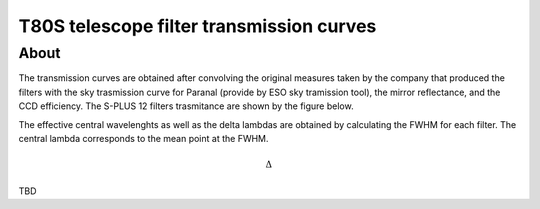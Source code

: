 T80S telescope filter transmission curves
-------------------------------------------

About
+++++

The transmission curves are obtained after convolving the original measures taken by the company that produced the filters with the sky trasmission curve for Paranal (provide by ESO sky tramission tool), the mirror reflectance, and the CCD efficiency. The S-PLUS 12 filters trasmitance are shown by the figure below.

.. image:: splus_filters.png

The effective central wavelenghts as well as the delta lambdas are obtained by calculating the FWHM for each filter. The central lambda corresponds to the mean point at the FWHM.

.. math:: \Delta

TBD
